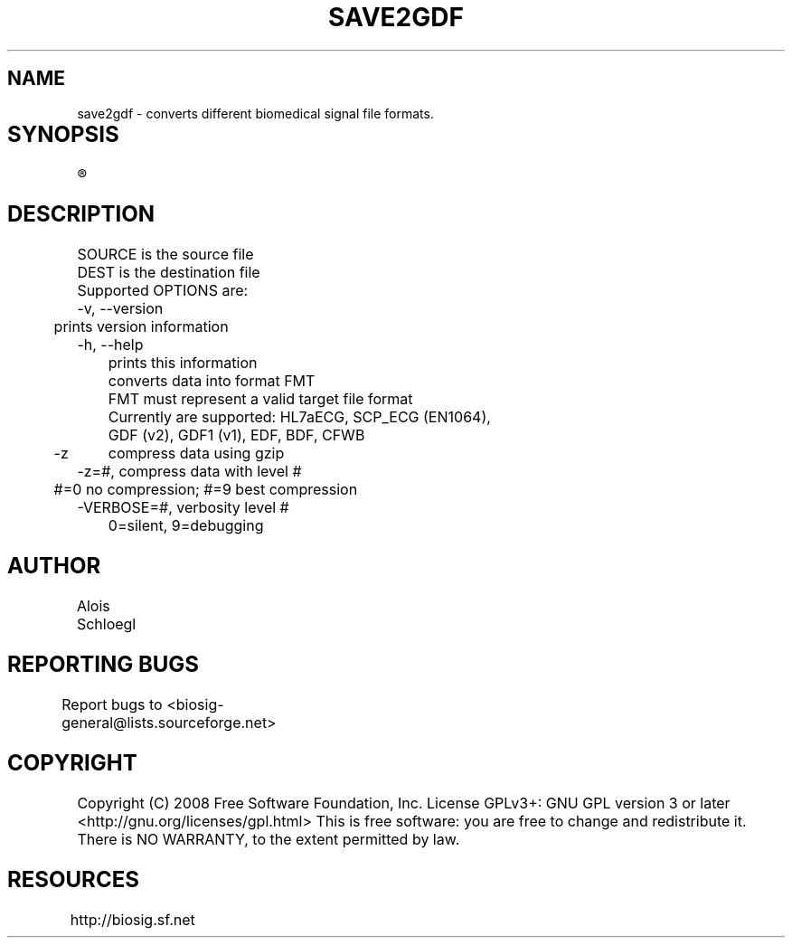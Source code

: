 .TH SAVE2GDF 1
.SH NAME
save2gdf - converts different biomedical signal file formats. 

.SH SYNOPSIS	
.R save2gdf\  [OPTIONS]\  SOURCE\  [DEST]


.SH DESCRIPTION 
 SOURCE is the source file 
 DEST is the destination file 
 Supported OPTIONS are:
 -v, --version
 	prints version information
 -h, --help   
 	prints this information
. -f=FMT  
 	converts data into format FMT
 	FMT must represent a valid target file format
 	Currently are supported: HL7aECG, SCP_ECG (EN1064), 
 	GDF (v2), GDF1 (v1), EDF, BDF, CFWB
 -z	compress data using gzip
 -z=#, compress data with level #
 	#=0 no compression; #=9 best compression
 -VERBOSE=#, verbosity level #
 	0=silent, 9=debugging
	
.SH AUTHOR
Alois Schloegl 
	
.SH REPORTING BUGS 
Report bugs to <biosig-general@lists.sourceforge.net>
	
.SH COPYRIGHT
Copyright (C) 2008 Free Software Foundation, Inc.  License GPLv3+:  GNU
GPL version 3 or later <http://gnu.org/licenses/gpl.html>
This  is  free  software:  you  are free to change and redistribute it.
There is NO WARRANTY, to the extent permitted by law.

.SH RESOURCES
http://biosig.sf.net	
	
	
